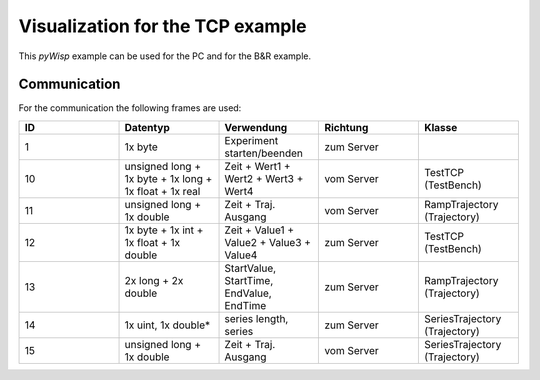 =================================
Visualization for the TCP example
=================================

This `pyWisp` example can be used for the PC and for the B&R example.

.. sphinx-marker

Communication
^^^^^^^^^^^^^

For the communication the following frames are used:

.. list-table::
    :widths: 20 20 20 20 20
    :header-rows: 1

    * - ID
      - Datentyp
      - Verwendung
      - Richtung
      - Klasse
    * - 1
      - 1x byte
      - Experiment starten/beenden
      - zum Server
      -
    * - 10
      - unsigned long + 1x byte + 1x long + 1x float + 1x real
      - Zeit + Wert1 + Wert2 + Wert3 + Wert4
      - vom Server
      - TestTCP (TestBench)
    * - 11
      - unsigned long + 1x double
      - Zeit + Traj. Ausgang
      - vom Server
      - RampTrajectory (Trajectory)
    * - 12
      - 1x byte + 1x int + 1x float + 1x double
      - Zeit + Value1 + Value2 + Value3 + Value4
      - zum Server
      - TestTCP (TestBench)
    * - 13
      - 2x long + 2x double
      - StartValue, StartTime, EndValue, EndTime
      - zum Server
      - RampTrajectory (Trajectory)
    * - 14
      - 1x uint, 1x double*
      - series length, series
      - zum Server
      - SeriesTrajectory (Trajectory)
    * - 15
      - unsigned long + 1x double
      - Zeit + Traj. Ausgang
      - vom Server
      - SeriesTrajectory (Trajectory)
